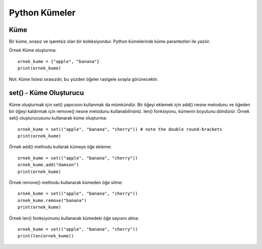 **************
Python Kümeler
**************

Küme
====

Bir küme, sırasız ve işaretsiz olan bir koleksiyondur. Python kümelerinde küme parantezleri ile yazılır.

Örnek
Küme oluşturma::

  ornek_kume = {"apple", "banana"}
  print(ornek_kume)

Not: Küme listesi sırasızdır, bu yüzden öğeler rastgele sırayla görünecektir.

set() - Küme Oluşturucu
=======================

Küme oluşturmak için set() yapıcısını kullanmak da mümkündür. Bir öğeyi eklemek için add() nesne metodunu ve öğeden bir öğeyi kaldırmak için remove() nesne metodunu kullanabilirsiniz. len() fonksiyonu, kümenin boyutunu döndürür.
Örnek
set() oluşturucusunu kullanarak küme oluşturma::

  ornek_kume = set(("apple", "banana", "cherry")) # note the double round-brackets
  print(ornek_kume)

Örnek
add() methodu kullarak kümeye öğe ekleme::

  ornek_kume = set(("apple", "banana", "cherry"))
  ornek_kume.add("damson")
  print(ornek_kume)

Örnek
remove() methodu kullanarak kümeden öğe silme::

  ornek_kume = set(("apple", "banana", "cherry"))
  ornek_kume.remove("banana")
  print(ornek_kume)

Örnek
len() fonksiyonunu kullanarak kümedeki öğe sayısını alma::

  ornek_kume = set(("apple", "banana", "cherry"))
  print(len(ornek_kume))
